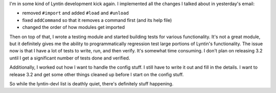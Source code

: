 .. title: Lyntin status: 2/6/2003
.. slug: status6
.. date: 2003-02-03 21:01:57
.. tags: dev, lyntin, python

I'm in some kind of Lyntin development kick again.  I implemented all 
the changes I talked about in yesterday's email:

* removed ``#import`` and added ``#load`` and ``#unload``
* fixed ``addCommand`` so that it removes a command first (and its help file)
* changed the order of how modules get imported

Then on top of that, I wrote a testing module and started building tests
for various functionality.  It's not a great module, but it definitely
gives me the ability to programmatically regression test large portions
of Lyntin's functionality.  The issue now is that I have a lot of tests
to write, run, and then verify.  It's somewhat time consuming.  I don't
plan on releasing 3.2 until I get a significant number of tests done
and verified.

Additionally, I worked out how I want to handle the config stuff.  I still 
have to write it out and fill in the details.  I want to release 3.2 and 
get some other things cleaned up before I start on the config stuff.

So while the lyntin-devl list is deathly quiet, there's definitely 
stuff happening.
